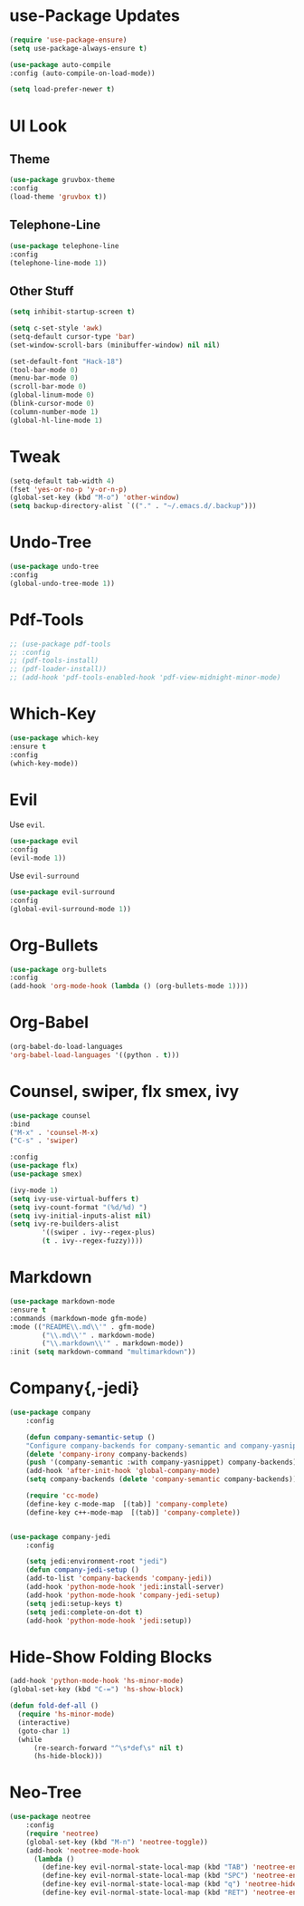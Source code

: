 * use-Package Updates
  #+BEGIN_SRC emacs-lisp
    (require 'use-package-ensure)
    (setq use-package-always-ensure t)

    (use-package auto-compile
	:config (auto-compile-on-load-mode))

    (setq load-prefer-newer t)
  #+END_SRC
* UI Look
** Theme
  #+BEGIN_SRC emacs-lisp
    (use-package gruvbox-theme
    :config
    (load-theme 'gruvbox t))
  #+END_SRC
** Telephone-Line
   #+BEGIN_SRC emacs-lisp
     (use-package telephone-line
	 :config
     (telephone-line-mode 1))
   #+END_SRC
** Other Stuff
  #+BEGIN_SRC emacs-lisp
    (setq inhibit-startup-screen t)

    (setq c-set-style 'awk)
    (setq-default cursor-type 'bar)
    (set-window-scroll-bars (minibuffer-window) nil nil)

    (set-default-font "Hack-18")
    (tool-bar-mode 0)
    (menu-bar-mode 0)
    (scroll-bar-mode 0)
    (global-linum-mode 0)
    (blink-cursor-mode 0)
    (column-number-mode 1)
    (global-hl-line-mode 1)
  #+END_SRC
* Tweak
  #+BEGIN_SRC emacs-lisp
    (setq-default tab-width 4)
    (fset 'yes-or-no-p 'y-or-n-p)
	(global-set-key (kbd "M-o") 'other-window)
    (setq backup-directory-alist `(("." . "~/.emacs.d/.backup")))
  #+END_SRC
* Undo-Tree
#+BEGIN_SRC emacs-lisp
    (use-package undo-tree
    :config
    (global-undo-tree-mode 1))
#+END_SRC
* Pdf-Tools
  #+BEGIN_SRC emacs-lisp
	;; (use-package pdf-tools
	;; :config
	;; (pdf-tools-install)
	;; (pdf-loader-install))
	;; (add-hook 'pdf-tools-enabled-hook 'pdf-view-midnight-minor-mode)
  #+END_SRC
* Which-Key
  #+BEGIN_SRC emacs-lisp
    (use-package which-key
    :ensure t
    :config
    (which-key-mode))
  #+END_SRC
* Evil
  Use =evil=.
  #+BEGIN_SRC emacs-lisp
    (use-package evil
    :config
    (evil-mode 1))
  #+END_SRC

  Use =evil-surround=
  #+BEGIN_SRC emacs-lisp
    (use-package evil-surround
    :config
    (global-evil-surround-mode 1))
  #+END_SRC
* Org-Bullets
  #+BEGIN_SRC emacs-lisp
    (use-package org-bullets
    :config
    (add-hook 'org-mode-hook (lambda () (org-bullets-mode 1))))
  #+END_SRC
* Org-Babel
  #+BEGIN_SRC emacs-lisp
    (org-babel-do-load-languages
    'org-babel-load-languages '((python . t)))
  #+END_SRC
* Counsel, swiper, flx smex, ivy
  #+BEGIN_SRC emacs-lisp
	(use-package counsel
	:bind
	("M-x" . 'counsel-M-x)
	("C-s" . 'swiper)

	:config
	(use-package flx)
	(use-package smex)

	(ivy-mode 1)
	(setq ivy-use-virtual-buffers t)
	(setq ivy-count-format "(%d/%d) ")
	(setq ivy-initial-inputs-alist nil)
	(setq ivy-re-builders-alist
			'((swiper . ivy--regex-plus)
			(t . ivy--regex-fuzzy))))
  #+END_SRC
* Markdown
#+BEGIN_SRC emacs-lisp
	(use-package markdown-mode
	:ensure t
	:commands (markdown-mode gfm-mode)
	:mode (("README\\.md\\'" . gfm-mode)
			("\\.md\\'" . markdown-mode)
			("\\.markdown\\'" . markdown-mode))
	:init (setq markdown-command "multimarkdown"))

#+END_SRC
* Company{,-jedi}
#+BEGIN_SRC emacs-lisp
(use-package company
	:config

	(defun company-semantic-setup ()
	"Configure company-backends for company-semantic and company-yasnippet."
	(delete 'company-irony company-backends)
	(push '(company-semantic :with company-yasnippet) company-backends))
	(add-hook 'after-init-hook 'global-company-mode)
	(setq company-backends (delete 'company-semantic company-backends))

	(require 'cc-mode)
	(define-key c-mode-map  [(tab)] 'company-complete)
	(define-key c++-mode-map  [(tab)] 'company-complete))


(use-package company-jedi
	:config

	(setq jedi:environment-root "jedi")
	(defun company-jedi-setup ()
	(add-to-list 'company-backends 'company-jedi))
	(add-hook 'python-mode-hook 'jedi:install-server)
	(add-hook 'python-mode-hook 'company-jedi-setup)
	(setq jedi:setup-keys t)
	(setq jedi:complete-on-dot t)
	(add-hook 'python-mode-hook 'jedi:setup))
#+END_SRC
* Hide-Show Folding Blocks
#+BEGIN_SRC emacs-lisp
  (add-hook 'python-mode-hook 'hs-minor-mode)
  (global-set-key (kbd "C-=") 'hs-show-block)

  (defun fold-def-all ()
	(require 'hs-minor-mode)
	(interactive)
	(goto-char 1)
	(while
		(re-search-forward "^\s*def\s" nil t)
		(hs-hide-block)))
#+END_SRC
* Neo-Tree
#+BEGIN_SRC emacs-lisp
(use-package neotree
	:config
	(require 'neotree)
	(global-set-key (kbd "M-n") 'neotree-toggle))
	(add-hook 'neotree-mode-hook
      (lambda ()
        (define-key evil-normal-state-local-map (kbd "TAB") 'neotree-enter)
        (define-key evil-normal-state-local-map (kbd "SPC") 'neotree-enter)
        (define-key evil-normal-state-local-map (kbd "q") 'neotree-hide)
        (define-key evil-normal-state-local-map (kbd "RET") 'neotree-enter)))
#+END_SRC
